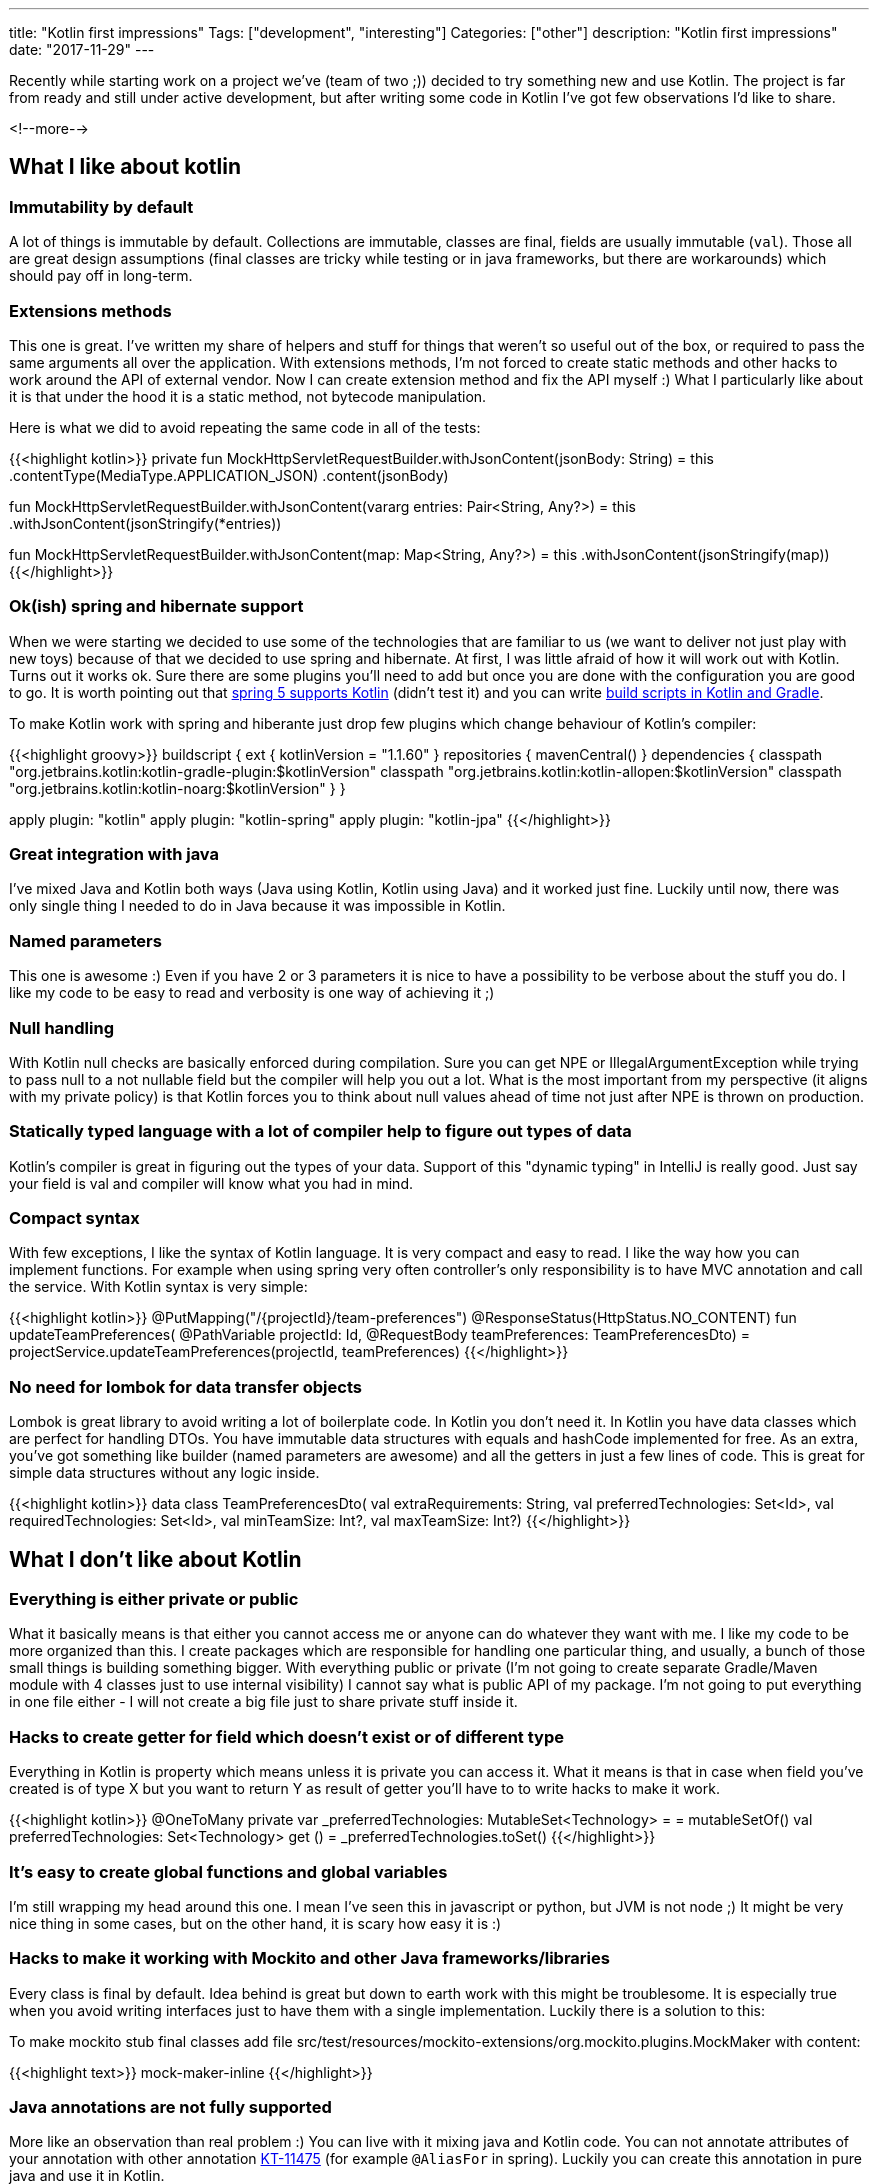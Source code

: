 ---
title: "Kotlin first impressions"
Tags: ["development", "interesting"]
Categories: ["other"]
description: "Kotlin first impressions"
date: "2017-11-29"
---


Recently while starting work on a project we've (team of two ;)) decided to try something new and
use Kotlin. The project is far from ready and still under active development, but after writing some
code in Kotlin I've got few observations I'd like to share.

<!--more-->


== What I like about kotlin

=== Immutability by default

A lot of things is immutable by default. Collections are immutable, classes are final, fields are
usually immutable (```val```). Those all are great design assumptions (final classes are tricky
while testing or in java frameworks, but there are workarounds) which should pay off in long-term.

=== Extensions methods

This one is great. I've written my share of helpers and stuff for things that weren't so useful out
of the box, or required to pass the same arguments all over the application. With extensions
methods, I'm not forced to create static methods and other hacks to work around the API of external
vendor. Now I can create extension method and fix the API myself :) What I particularly like about
it is that under the hood it is a static method, not bytecode manipulation.

Here is what we did to avoid repeating the same code in all of the tests:

{{<highlight kotlin>}}
private fun MockHttpServletRequestBuilder.withJsonContent(jsonBody: String) = this
  .contentType(MediaType.APPLICATION_JSON)
  .content(jsonBody)

fun MockHttpServletRequestBuilder.withJsonContent(vararg entries: Pair<String, Any?>) = this
  .withJsonContent(jsonStringify(*entries))

fun MockHttpServletRequestBuilder.withJsonContent(map: Map<String, Any?>) = this
  .withJsonContent(jsonStringify(map))
{{</highlight>}}

=== Ok(ish) spring and hibernate support

When we were starting we decided to use some of the technologies that are familiar to us (we want to
deliver not just play with new toys) because of that we decided to use spring and hibernate. At
first, I was little afraid of how it will work out with Kotlin. Turns out it works ok. Sure there
are some plugins you'll need to add but once you are done with the configuration you are good to go.
It is worth pointing out that
https://spring.io/blog/2017/01/04/introducing-kotlin-support-in-spring-framework-5-0[spring 5
supports Kotlin] (didn't test it) and you can write
https://blog.gradle.org/kotlin-meets-gradle[build scripts in Kotlin and Gradle].

To make Kotlin work with spring and hiberante just drop few plugins which change behaviour of
Kotlin's compiler:

{{<highlight groovy>}}
buildscript {
  ext {
    kotlinVersion = "1.1.60"
  }
  repositories {
    mavenCentral()
  }
  dependencies {
    classpath "org.jetbrains.kotlin:kotlin-gradle-plugin:$kotlinVersion"
    classpath "org.jetbrains.kotlin:kotlin-allopen:$kotlinVersion"
    classpath "org.jetbrains.kotlin:kotlin-noarg:$kotlinVersion"
  }
}

apply plugin: "kotlin"
apply plugin: "kotlin-spring"
apply plugin: "kotlin-jpa"
{{</highlight>}}

=== Great integration with java

I've mixed Java and Kotlin both ways (Java using Kotlin, Kotlin using Java) and it worked just fine.
Luckily until now, there was only single thing I needed to do in Java because it was impossible in
Kotlin.

=== Named parameters

This one is awesome :) Even if you have 2 or 3 parameters it is nice to have a possibility to be
verbose about the stuff you do. I like my code to be easy to read and verbosity is one way of
achieving it ;)

=== Null handling

With Kotlin null checks are basically enforced during compilation. Sure you can get NPE or
IllegalArgumentException while trying to pass null to a not nullable field but the compiler will
help you out a lot. What is the most important from my perspective (it aligns with my private
policy) is that Kotlin forces you to think about null values ahead of time not just after NPE is
thrown on production.

=== Statically typed language with a lot of compiler help to figure out types of data

Kotlin's compiler is great in figuring out the types of your data. Support of this "dynamic typing" in
IntelliJ is really good. Just say your field is val and compiler will know what you had in mind.

=== Compact syntax

With few exceptions, I like the syntax of Kotlin language. It is very compact and easy to read. I
like the way how you can implement functions. For example when using spring very often controller's
only responsibility is to have MVC annotation and call the service. With Kotlin syntax is very
simple:

{{<highlight kotlin>}}
@PutMapping("/{projectId}/team-preferences")
@ResponseStatus(HttpStatus.NO_CONTENT)
fun updateTeamPreferences(
  @PathVariable projectId: Id,
  @RequestBody teamPreferences: TeamPreferencesDto)
  = projectService.updateTeamPreferences(projectId, teamPreferences)
{{</highlight>}}

=== No need for lombok for data transfer objects

Lombok is great library to avoid writing a lot of boilerplate code. In Kotlin you don't need it. In
Kotlin you have data classes which are perfect for handling DTOs. You have immutable data structures
with equals and hashCode implemented for free. As an extra, you've got something like builder (named
parameters are awesome) and all the getters in just a few lines of code. This is great for simple
data structures without any logic inside.

{{<highlight kotlin>}}
data class TeamPreferencesDto(
  val extraRequirements: String,
  val preferredTechnologies: Set<Id>,
  val requiredTechnologies: Set<Id>,
  val minTeamSize: Int?,
  val maxTeamSize: Int?)
{{</highlight>}}

== What I don't like about Kotlin

=== Everything is either private or public

What it basically means is that either you cannot access me or anyone can do whatever they want with
me. I like my code to be more organized than this. I create packages which are responsible for
handling one particular thing, and usually, a bunch of those small things is building something
bigger. With everything public or private (I'm not going to create separate Gradle/Maven module with
4 classes just to use internal visibility) I cannot say what is public API of my package. I'm not
going to put everything in one file either - I will not create a big file just to share private
stuff inside it.

=== Hacks to create getter for field which doesn't exist or of different type

Everything in Kotlin is property which means unless it is private you can access it. What it means
is that in case when field you've created is of type X but you want to return Y as result of getter
you'll have to to write hacks to make it work.

{{<highlight kotlin>}}
@OneToMany
private var _preferredTechnologies: MutableSet<Technology> =  = mutableSetOf()
val preferredTechnologies: Set<Technology>
  get () = _preferredTechnologies.toSet()
{{</highlight>}}

=== It's easy to create global functions and global variables

I'm still wrapping my head around this one. I mean I've seen this in javascript or python, but JVM
is not node ;) It might be very nice thing in some cases, but on the other hand, it is scary how
easy it is :)

=== Hacks to make it working with Mockito and other Java frameworks/libraries

Every class is final by default. Idea behind is great but down to earth work with this might be
troublesome. It is especially true when you avoid writing interfaces just to have them with a single
implementation. Luckily there is a solution to this:

To make mockito stub final classes add file
src/test/resources/mockito-extensions/org.mockito.plugins.MockMaker with content:

{{<highlight text>}}
mock-maker-inline
{{</highlight>}}

=== Java annotations are not fully supported

More like an observation than real problem :) You can live with it mixing java and Kotlin code. You
can not annotate attributes of your annotation with other annotation
https://youtrack.jetbrains.com/issue/KT-11475[KT-11475] (for example ```@AliasFor``` in spring).
Luckily you can create this annotation in pure java and use it in Kotlin.

== Summary

The thing that bothers me a lot is no convention on how to writer getters (properties) and that it
is enforced by the way how you write your code (syntax). Because of this, you have to write ugly
hacks to create APIs which are consistent with Kotlin look'n'feel. It usually happens in the domain
so workaround might be very simple - create models in plain old java which can look nice and clean
with a bit of Lombok :)

The most painful thing (worse than getters hacks), for me this is not acceptable for a really big
project (we might live in the microservices era right now, but sometimes micro is not so micro after
some time...) is that Kotlin has basically only private and public visibility and nothing else.
There is also protected and private but those are different things. I feel uncomfortable creating a
public class which I know should not be used by anyone from outside my package. This is not good.
Working with this kind of code in bigger projects requires a lot of self-discipline which might be
hard to keep in check under pressure and/or in project lifespan...

If in the future Kotlin will introduce something like package scope and figure out better
conventions for writing getters instead of syntax then it migt become my language of choice :) Until
then I can recommend it for small projects where the domain is simple (or not existing) and code
base will not grow too big. Otherwise, it might require a lot of self-discipline to keep it clean
and tidy. I think that in a long-term the best way of keeping yourself disciplined is a compilation
error and that's what I'd like to see in Kotlin :)
